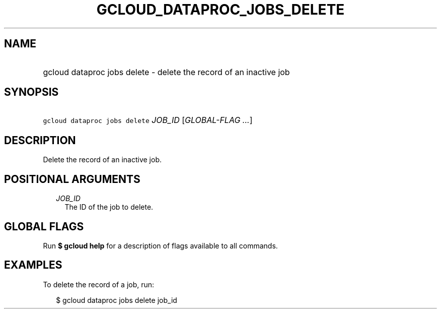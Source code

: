 
.TH "GCLOUD_DATAPROC_JOBS_DELETE" 1



.SH "NAME"
.HP
gcloud dataproc jobs delete \- delete the record of an inactive job



.SH "SYNOPSIS"
.HP
\f5gcloud dataproc jobs delete\fR \fIJOB_ID\fR [\fIGLOBAL\-FLAG\ ...\fR]



.SH "DESCRIPTION"

Delete the record of an inactive job.



.SH "POSITIONAL ARGUMENTS"

.RS 2m
.TP 2m
\fIJOB_ID\fR
The ID of the job to delete.


.RE
.sp

.SH "GLOBAL FLAGS"

Run \fB$ gcloud help\fR for a description of flags available to all commands.



.SH "EXAMPLES"

To delete the record of a job, run:

.RS 2m
$ gcloud dataproc jobs delete job_id
.RE
